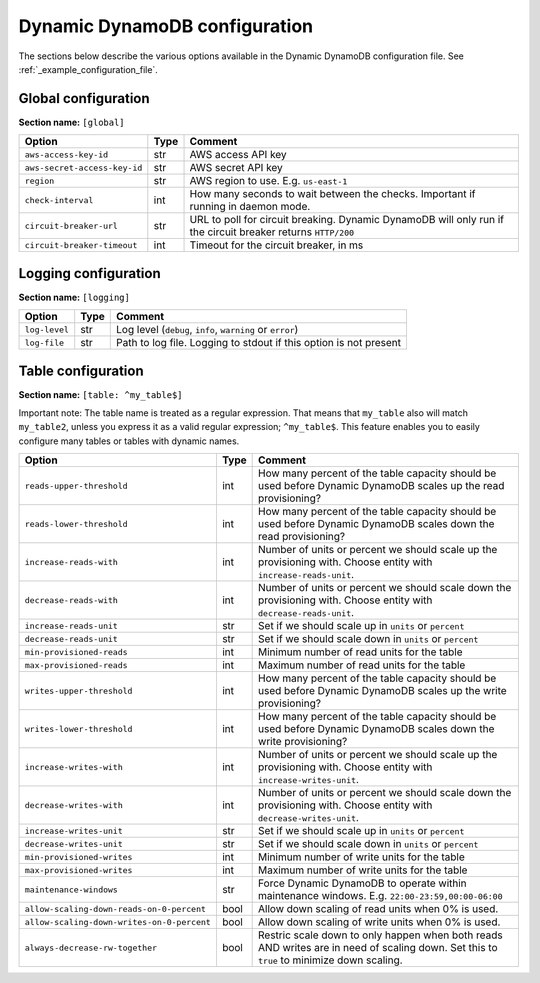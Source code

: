 Dynamic DynamoDB configuration
==============================

The sections below describe the various options available in the Dynamic DynamoDB configuration file. See :ref:`_example_configuration_file`.

Global configuration
--------------------

**Section name:** ``[global]``

===================================== ==== ==========================================
Option                                Type Comment
===================================== ==== ==========================================
``aws-access-key-id``                 str  AWS access API key
``aws-secret-access-key-id``          str  AWS secret API key
``region``                            str  AWS region to use. E.g. ``us-east-1``
``check-interval``                    int  How many seconds to wait between the checks. Important if running in daemon mode.
``circuit-breaker-url``               str  URL to poll for circuit breaking. Dynamic DynamoDB will only run if the circuit breaker returns ``HTTP/200``
``circuit-breaker-timeout``           int  Timeout for the circuit breaker, in ms
===================================== ==== ==========================================

Logging configuration
---------------------

**Section name:** ``[logging]``

===================================== ==== ==========================================
Option                                Type Comment
===================================== ==== ==========================================
``log-level``                         str  Log level (``debug``, ``info``, ``warning`` or ``error``)
``log-file``                          str  Path to log file. Logging to stdout if this option is not present
===================================== ==== ==========================================

Table configuration
-------------------

**Section name:** ``[table: ^my_table$]``

Important note: The table name is treated as a regular expression. That means that ``my_table`` also will match ``my_table2``, unless you express it as a valid regular expression; ``^my_table$``. This feature enables you to easily configure many tables or tables with dynamic names.

========================================== ==== ==========================================
Option                                     Type Comment
========================================== ==== ==========================================
``reads-upper-threshold``                  int  How many percent of the table capacity should be used before Dynamic DynamoDB scales up the read provisioning?
``reads-lower-threshold``                  int  How many percent of the table capacity should be used before Dynamic DynamoDB scales down the read provisioning?
``increase-reads-with``                    int  Number of units or percent we should scale up the provisioning with. Choose entity with ``increase-reads-unit``.
``decrease-reads-with``                    int  Number of units or percent we should scale down the provisioning with. Choose entity with ``decrease-reads-unit``.
``increase-reads-unit``                    str  Set if we should scale up in ``units`` or ``percent``
``decrease-reads-unit``                    str  Set if we should scale down in ``units`` or ``percent``
``min-provisioned-reads``                  int  Minimum number of read units for the table
``max-provisioned-reads``                  int  Maximum number of read units for the table
``writes-upper-threshold``                 int  How many percent of the table capacity should be used before Dynamic DynamoDB scales up the write provisioning?
``writes-lower-threshold``                 int  How many percent of the table capacity should be used before Dynamic DynamoDB scales down the write provisioning?
``increase-writes-with``                   int  Number of units or percent we should scale up the provisioning with. Choose entity with ``increase-writes-unit``.
``decrease-writes-with``                   int  Number of units or percent we should scale down the provisioning with. Choose entity with ``decrease-writes-unit``.
``increase-writes-unit``                   str  Set if we should scale up in ``units`` or ``percent``
``decrease-writes-unit``                   str  Set if we should scale down in ``units`` or ``percent``
``min-provisioned-writes``                 int  Minimum number of write units for the table
``max-provisioned-writes``                 int  Maximum number of write units for the table
``maintenance-windows``                    str  Force Dynamic DynamoDB to operate within maintenance windows. E.g. ``22:00-23:59,00:00-06:00``
``allow-scaling-down-reads-on-0-percent``  bool Allow down scaling of read units when 0% is used.
``allow-scaling-down-writes-on-0-percent`` bool Allow down scaling of write units when 0% is used.
``always-decrease-rw-together``            bool Restric scale down to only happen when both reads AND writes are in need of scaling down. Set this to ``true`` to minimize down scaling.
========================================== ==== ==========================================
